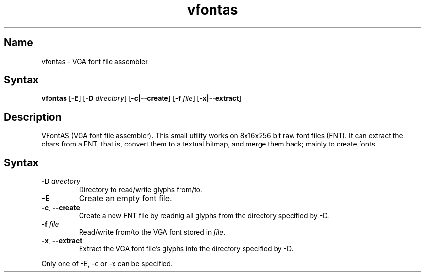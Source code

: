 .TH vfontas 1 "2003\-03\-08" "hxtools" "hxtools"
.SH Name
.PP
vfontas - VGA font file assembler
.SH Syntax
.PP
\fBvfontas\fP [\fB\-E\fP] [\fB\-D\fP \fIdirectory\fP] [\fB\-c|\-\-create\fP]
[\fB\-f\fP \fIfile\fP] [\fB\-x|\-\-extract\fP]
.SH Description
.PP
VFontAS (VGA font file assembler). This small utility works on 8x16x256 bit
raw font files (FNT). It can extract the chars from a FNT, that is, convert
them to a textual bitmap, and merge them back; mainly to create fonts.
.SH Syntax
.TP
\fB\-D\fP \fIdirectory\fP
Directory to read/write glyphs from/to.
.TP
\fB\-E\fP
Create an empty font file.
.TP
\fB\-c\fP, \fB--create\fP
Create a new FNT file by readnig all glyphs from the directory specified by
\-D.
.TP
\fB\-f\fP \fIfile\fP
Read/write from/to the VGA font stored in \fIfile\fP.
.TP
\fB\-x\fP, \fB\-\-extract\fP
Extract the VGA font file's glyphs into the directory specified by \-D.
.PP
Only one of \-E, \-c or \-x can be specified.
